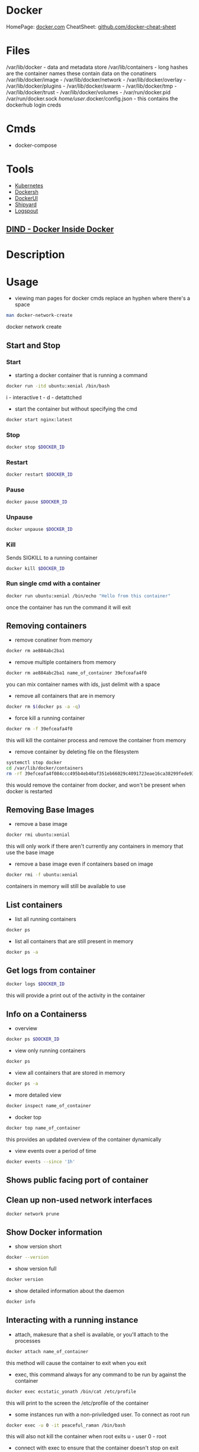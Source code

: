 #+TAGS: virtualization container docker linux_containers


* Docker
HomePage: [[https://www.docker.com/][docker.com]]
CheatSheet: [[https://github.com/wsargent/docker-cheat-sheet][github.com/docker-cheat-sheet]]
* Files
/var/lib/docker         - data and metadata store
/var/lib/containers     - long hashes are the container names these contain data on the conatiners
/var/lib/docker/image   - 
/var/lib/docker/network -
/var/lib/docker/overlay -
/var/lib/docker/plugins -
/var/lib/docker/swarm   - 
/var/lib/docker/tmp     -
/var/lib/docker/trust   -
/var/lib/docker/volumes -
/var/run/docker.pid
/var/run/docker.sock
/home/user/.docker/config.json - this contains the dockerhub login creds
* Cmds
- docker-compose

* Tools
- [[file://home/crito/org/tech/virt_and_cloud/kubernetes.org][Kubernetes]]
- [[https://github.com/Yelp/dockersh][Dockersh]]
- [[https://github.com/kevana/ui-for-docker][DockerUI]]
- [[https://github.com/shipyard/shipyard][Shipyard]]
- [[https://github.com/gliderlabs/logspout][Logspout]]
** [[https://github.com/jpetazzo/dind][DIND - Docker Inside Docker]] 

* Description
* Usage
- viewing man pages for docker cmds replace an hyphen where there's a space 
#+BEGIN_SRC sh
man docker-network-create
#+END_SRC
docker network create

** Start and Stop
*** Start
- starting a docker container that is running a command
#+BEGIN_SRC sh
docker run -itd ubuntu:xenial /bin/bash
#+END_SRC
i - interactive
t - 
d - detattched

- start the container but without specifying the cmd
#+BEGIN_SRC sh
docker start nginx:latest
#+END_SRC

*** Stop
#+BEGIN_SRC sh
docker stop $DOCKER_ID
#+END_SRC

*** Restart
#+BEGIN_SRC sh
docker restart $DOCKER_ID
#+END_SRC

*** Pause
#+BEGIN_SRC sh
docker pause $DOCKER_ID
#+END_SRC

*** Unpause
#+BEGIN_SRC sh
docker unpause $DOCKER_ID
#+END_SRC

*** Kill
Sends SIGKILL to a running container    
#+BEGIN_SRC sh
docker kill $DOCKER_ID
#+END_SRC

*** Run single cmd with a container
#+BEGIN_SRC sh
docker run ubuntu:xenial /bin/echo "Hello from this container"
#+END_SRC
once the container has run the command it will exit

** Removing containers
- remove conatiner from memory
#+BEGIN_SRC sh
docker rm ae884abc2ba1
#+END_SRC

- remove multiple containers from memory
#+BEGIN_SRC sh
docker rm ae884abc2ba1 name_of_container 39efceafa4f0
#+END_SRC
you can mix container names with ids, just delimit with a space

- remove all containers that are in memory
#+BEGIN_SRC sh
docker rm $(docker ps -a -q)
#+END_SRC

- force kill a running container
#+BEGIN_SRC sh
docker rm -f 39efceafa4f0
#+END_SRC
this will kill the container process and remove the container from memory

- remove container by deleting file on the filesystem
#+BEGIN_SRC sh
systemctl stop docker
cd /var/lib/docker/containers
rm -rf 39efceafa4f084ccc495b4eb40af351eb66029c4091723eae16ca38299fede93
#+END_SRC
this would remove the container from docker, and won't be present when docker is restarted

** Removing Base Images
- remove a base image
#+BEGIN_SRC sh
docker rmi ubuntu:xenial
#+END_SRC
this will only work if there aren't currently any containers in memory that use the base image

- remove a base image even if containers based on image
#+BEGIN_SRC sh
docker rmi -f ubuntu:xenial
#+END_SRC
containers in memory will still be available to use

** List containers
- list all running containers
#+BEGIN_SRC sh
docker ps
#+END_SRC

- list all containers that are still present in memory
#+BEGIN_SRC sh
docker ps -a
#+END_SRC

** Get logs from container
#+BEGIN_SRC sh
docker logs $DOCKER_ID
#+END_SRC
this will provide a print out of the activity in the container

** Info on a Containerss
- overview
#+BEGIN_SRC sh
docker ps $DOCKER_ID
#+END_SRC

- view only running containers
#+BEGIN_SRC sh
docker ps
#+END_SRC

- view all containers that are stored in memory
#+BEGIN_SRC sh
docker ps -a
#+END_SRC

- more detailed view
#+BEGIN_SRC sh
docker inspect name_of_container
#+END_SRC

- docker top
#+BEGIN_SRC sh
docker top name_of_container
#+END_SRC
this provides an updated overview of the container dynamically

- view events over a period of time
#+BEGIN_SRC sh
docker events --since '1h'
#+END_SRC

** Shows public facing port of container

** Clean up non-used network interfaces
#+BEGIN_SRC sh
docker network prune
#+END_SRC

** Show Docker information
- show version short
#+BEGIN_SRC sh
docker --version
#+END_SRC

- show version full
#+BEGIN_SRC sh
docker version
#+END_SRC

- show detailed information about the daemon
#+BEGIN_SRC sh
docker info
#+END_SRC
** Interacting with a running instance
- attach, makesure that a shell is available, or you'll attach to the processes
#+BEGIN_SRC sh
docker attach name_of_container
#+END_SRC
this method will cause the container to exit when you exit

- exec, this command always for any command to be run by against the container
#+BEGIN_SRC sh
docker exec ecstatic_yonath /bin/cat /etc/profile
#+END_SRC
this will print to the screen the /etc/profile of the container

- some instances run with a non-priviledged user. To connect as root run
#+BEGIN_SRC sh
docker exec -u 0 -it peaceful_raman /bin/bash
#+END_SRC
this will also not kill the container when root exits
u - user
0 - root

- connect with exec to ensure that the container doesn't stop on exit
#+BEGIN_SRC sh
docker exec -i -it peaceful_raman /bin/bash
#+END_SRC
this will mean that another instance of bash is running on the system and when exited it won't stop

** Saving changes to a base image
- start the the container
#+BEGIN_SRC sh
docker run -it ubuntu:xenial /bin/bash
#+END_SRC
i - interactive
t - attached to terminal
  
- make the required changes
#+BEGIN_SRC sh
apt-get update
apt-get install telnet ssh
adduser test
#+END_SRC
changes have now been made

- now exit the container
#+BEGIN_SRC sh
exit
#+END_SRC

- confirm that the container has stopped  
#+BEGIN_SRC sh
docker ps
#+END_SRC
this instance shouldn't be present

- now commit the changes to the image file
#+BEGIN_SRC sh
docker commit -m "Installed Telnet, SSH, and added the user test" -a "frank@gmail.com" pedantic_jepsen ubuntusshd:v1
#+END_SRC
m - commit message
a - author
pedantic_jepsen is the image name given by docker
frank/buntusshd:v1 is the new image name

- view docker images
#+BEGIN_SRC sh
docker images
#+END_SRC
frank/ubuntusshd:v1 should now be an option

** List and Inspect Networking
- view all container networks
#+BEGIN_SRC sh
docker network ls
#+END_SRC
this will give a truncated network id

- to view container network id non-truncated
#+BEGIN_SRC sh
docker network ls --no-trunc
#+END_SRC

- more detailed network information
#+BEGIN_SRC sh
docker network inspect bridge
#+END_SRC

** Networking
- Create a simple bridge network
#+BEGIN_SRC sh
docker network create --subnet 10.1.0.0/24 --gateway 10.1.0.1 mybridge01
#+END_SRC

- Delete a network
  - never remove the default networks
  - if these are removed usually easier to reinstall docker from scratch

- removing a network
#+BEGIN_SRC sh
docker network rm mybridge01
#+END_SRC
mybridge01 - this is the name of the network to remove

- a more complex network that sets a subnet, and then assigns a subset of the subnet that can be used
#+BEGIN_SRC sh
docker network create --subnet 10.1.0.0/16 --gateway 10.1.0.1 --ip-range=10.1.4.0/24 --driver=bridge --label=host4network bridge04
#+END_SRC
driver - specifies what type of interface to use

- add a container to the network
#+BEGIN_SRC sh
docker run -it --name nettest1 --net bridge04 centos:latest /bin/bash
#+END_SRC

- specify the ip that a containr should have
#+BEGIN_SRC sh
docker run -it --name nettest1 --net bridge04 --ip 10.1.4.100 centos:latest /bin/bash
#+END_SRC

- show currently bound ports
#+BEGIN_SRC sh
docker port serene_hodgkin
#+END_SRC

- exposing a port to the host
#+BEGIN_SRC sh
docker run -itd -p 80 nginx:latest
#+END_SRC
this will use one the default ports on the host machine to bind 80

- exposing the default ports
#+BEGIN_SRC sh
docker run -itd -P nginx
#+END_SRC
this will bind the ports that were set to expose in the image to a default port of the host

- bind a port to localhost
#+BEGIN_SRC sh
docker run -itd -p 127.0.0.1:8081:80 nginx:latest
#+END_SRC
this now bind only localhost:8081 to port 80 of nginx

- Setting dns for the container
#+BEGIN_SRC sh
docker run -it --dns=8.8.8.8 --name mycontainer1 ubuntu:latest /bin/bash
#+END_SRC

- Setting dns and search domain
#+BEGIN_SRC sh
docker run -it --dns=8.8.8.8 --dns-serach="mydomain.local" --name="mycontainer1" ubuntu:latest /bin/bash
#+END_SRC

** Mounting Volumes
- mount a volume that is on the host on the container
#+BEGIN_SRC sh
docker run -it --name="local_vol" -v /home/user/docker/mydata:/mydata centos:latest /bin/bash
#+END_SRC

** Naming Containers
- set our own name for the container
#+BEGIN_SRC sh
docker run -itd --name webtest1 nginx:latest
#+END_SRC

- rename a container
#+BEGIN_SRC sh
docker rename webtest1 nginx1
docker rename 2f201820d435 nginx1
#+END_SRC
This can be done on both stopped and running containers

** Pushing to DockerHub
- login
#+BEGIN_SRC sh
docker login
#+END_SRC
this will then prompt you for your username and password

- tag docker image that is to be pushed with the created repo on dockerhub
#+BEGIN_SRC sh
docker tag centos7/apache:v1 alickmitchell/customapache
#+END_SRC

- now push to repo
#+BEGIN_SRC sh
docker push alickmitchell/customapache
#+END_SRC

- logout
#+BEGIN_SRC sh
docker logout
#+END_SRC

* Installation on CentOS 7
- first create a repo file to /etc/yum.repos.d/docker.repo
#+BEGIN_EXAMPLE
[dockerrepo]
name=Docker Repository
baseurl=https://yum.dockerproject.org/repo/main/centos/7/
enabled=1
gpgcheck=1
gpgkey=https://yum.dockerproject.org/gpg
#+END_EXAMPLE

- now update the system
#+BEGIN_SRC sh
yum update
#+END_SRC
care should be taken if this is a production server as it will update the whole system

- install the docker-engine
#+BEGIN_SRC sh
yum install docker-engine
#+END_SRC

- enable, start, and confirm status of docker
#+BEGIN_SRC sh
systemctl enable docker
systemctl start docker
systemctl status docker
#+END_SRC

- check that you are able to connect to the docker deamon
#+BEGIN_SRC sh
docker --version
#+END_SRC

- any users that are to use docker will need to be part of the docker group
#+BEGIN_SRC sh
usermod -a -G docker user
#+END_SRC
this is due to the user will need access to /var/run/docker.socket that has privs of root:docker

- confirm that the user can connect to the daemon
#+BEGIN_SRC sh
docker --version
#+END_SRC
if this fails exit the session and re-enter, this should resolve the problem

- good quick test is to pull in a simple image to docker as user
#+BEGIN_SRC sh
docker run hello-world
#+END_SRC
this will pull the hello-world image from docker hub, print a blurb and exit

* Creating Dockerfiles
** Simple example where ubuntu has a few packages installed
#+BEGIN_SRC sh
# This is a custom ubuntu image with ssh already installed
FROM ubuntu:xenial
MAINTAINER amitchrll <mitchell.alick@gmail.com>
RUN apt-get update -y
RUN apt-get install -y telnet openssh-server
#+END_SRC

- building the image
#+BEGIN_SRC sh
docker build -t="amitchell/ubuntusshdonly:v2" .
#+END_SRC
. - if not being run in the same directory a redirect to the Dockerfile location would take the place of the "."

** Dockerfile Order of execution
Docker files run from top to bottom linearly
#+BEGIN_EXAMPLE
# Dockerfile based on the latest CentOS 7 images - non-privileged user entry
# FROM always needs to be at the top
FROM centos:latest
MAINTAINER mitchell.alick@gmail.com

# If root isn't being used the new user needs to be created
RUN useradd -ms /bin/bash user
RUN echo "EXPORT 192.168.0.0/24" >> /etc/exports.list

USER user

# If the cmd below is run then the build would fail due to the order. It would be run as user
#RUN echo "EXPORT 192.168.0.0/24" >> /etc/exports.list
#+END_EXAMPLE
if the echo cmd was run after USER user then the build would fail, as it would be run with user's privs

** Dockerfile Env
we install java 8 and then show how to set env variables for users or system-wide
#+BEGIN_EXAMPLE
# Dockerfile based on the latest CentOS 7 images - non-privileged user entry
# FROM always needs to be at the top
FROM centos:latest
MAINTAINER mitchell.alick@gmail.com

# If root isn't being used the new user needs to be created
RUN useradd -ms /bin/bash user

# all cmds need to be configured to run without user interaction
RUN yum update -y
RUN yum install -y net-tools wget

RUN cd ~ && wget --no-cookies --no-check-certificate --header "Cookie: oraclelicense=accept-securebackup-cookie" http://download.oracle.com/otn-pub/java/jdk/8u131-b11/d54c1d3a095b4ff2b6607d096fa80163/jdk-8u131-linux-x64.rpm

RUN yum localinstall -y ~/jdk-8u131-linux-x64.rpm

USER user

#This will set the user to have the environment variable for JAVA_HOME
RUN cd ~ && echo "export JAVA_HOME=/usr/java/jdk1.8.0_131/jre" >> /home/user/.bashrc

#This is how to set system-wide env variables
ENV JAVA_BIN /usr/java/jdk1.8.0_131/jre/bin
#+END_EXAMPLE

** Difference between CDM and RUN
RUN is used during container build
CDM is run when the container is started
#+BEGIN_EXAMPLE
# Dockerfile based on the latest CentOS 7 images - non-privileged user entry
# FROM always needs to be at the top
FROM centos:latest
MAINTAINER mitchell.alick@gmail.com

RUN useradd -ms /bin/bash user

CMD "echo" "This is a custom container"

USER user
#+END_EXAMPLE
everytime this container is started the message "This is a custome container" will be printed to the screen

** ENTRY difference to CDM
#+BEGIN_EXAMPLE
# Dockerfile based on the latest CentOS 7 images - non-privileged user entry
# FROM always needs to be at the top
FROM centos:latest
MAINTAINER mitchell.alick@gmail.com

RUN useradd -ms /bin/bash user

ENTRYPOINT echo "This command will display this message on EVERY container that is run from it"

USER user
#+END_EXAMPLE
We used CDM before to echo a message to screen, the difference is that we can change the behaviour of CDM, but will always print this message.

** EXPOSE
#+BEGIN_EXAMPLE
# This image is based on CentOS 7 and will start apache sservice in each container
FROM centos:latest
MAINTAINER alickmitchell@example.com

RUN yum update -y
RUN yum install -y httpd net-tools

RUN echo "This is a custom index file built during the image creation" > /var/www/html/index.html

# This will mean that when the -P option is enabled when the container starts 80 will be mapped to a default port
EXPOSE 80

ENTRYPOINT apachectl "-DFOREGROUND"
#+END_EXAMPLE
Without the EXPOSE, ports have to be explicitly selected at the cmd line by docker on creation of the container

* Lecture
* Tutorials
*** Containers - Get Started Part 2
https://docs.docker.com/get-started/part2/
- app.py
#+BEGIN_EXAMPLE
from flask import Flask
from redis import Redis, RedisError
import os
import socket

# Connect to Redis
redis = Redis(host="redis", db=0, socket_connect_timeout=2, socket_timeout=2)

app = Flask(__name__)

@app.route("/")
def hello():
    try:
        visits = redis.incr("counter")
    except RedisError:
        visits = "<i>cannot connect to Redis, counter disabled</i>"

    html = "<h3>Hello {name}!</h3>" \
           "<b>Hostname:</b> {hostname}<br/>" \
           "<b>Visits:</b> {visits}"
    return html.format(name=os.getenv("NAME", "world"), hostname=socket.gethostname(), visits=visits)

if __name__ == "__main__":
    app.run(host='0.0.0.0', port=80)
#+END_EXAMPLE

- requirements.txt
#+BEGIN_EXAMPLE
Flask
Redis
#+END_EXAMPLE

- Create image using this directory's Dockerfile
#+BEGIN_SRC sh
docker build -t friendlyname .
#+END_SRC

- Run "friendlyname" mapping port 4000 to 80
#+BEGIN_SRC sh
docker run -p 4000:80 friendlyname
#+END_SRC

- Same thing, but in detached mode
#+BEGIN_SRC sh
docker run -d -p 4000:80 friendlyname
#+END_SRC

- See a list of all running containers
#+BEGIN_SRC sh
docker ps
#+END_SRC

- Gracefully stop the specified container
#+BEGIN_SRC sh
docker stop <hash>
#+END_SRC

- See a list of all containers, even the ones not running
#+BEGIN_SRC sh
docker ps -a
#+END_SRC

- Force shutdown of the specified container
#+BEGIN_SRC sh
docker kill <hash>
#+END_SRC

- Remove the specified container from this machine
#+BEGIN_SRC sh
docker rm <hash>
#+END_SRC

- Remove all containers from this machine
#+BEGIN_SRC sh
docker rm $(docker ps -a -q)
#+END_SRC

- Show all images on this machine
#+BEGIN_SRC sh
docker images -a
#+END_SRC

- Remove the specified image from this machine
#+BEGIN_SRC sh
docker rmi <imagename>
#+END_SRC

- Remove all images from this machine
#+BEGIN_SRC sh
docker rmi $(docker images -q)
#+END_SRC

- Log in this CLI session using your Docker credentials
#+BEGIN_SRC sh
docker login
#+END_SRC

- Tag <image> for upload to registry
#+BEGIN_SRC sh
docker tag <image> username/repository:tag
#+END_SRC

- Upload tagged image to registry
#+BEGIN_SRC sh
docker push username/repository:tag
#+END_SRC

- Run image from a registry
#+BEGIN_SRC sh
docker run username/repository:tag
#+END_SRC

*** Services - Get Started Part 3
https://docs.docker.com/get-started/part2/

docker-compose.yml
#+BEGIN_EXAMPLE
version: "3"
services:
  web:
    # replace username/repo:tag with your name and image details
    image: username/repository:tag
    deploy:
      replicas: 5
      resources:
        limits:
          cpus: "0.1"
          memory: 50M
      restart_policy:
        condition: on-failure
    ports:
      - "80:80"
    networks:
      - webnet
networks:
  webnet:
#+END_EXAMPLE

- Before you can call docker stack, swarm needs to to initiated
#+BEGIN_SRC sh
docker swarm init
#+END_SRC

- Now run the script
#+BEGIN_SRC sh
docker stack deploy -c docker-compose.yml getstartedlab
#+END_SRC

- See a list of 5 containers
#+BEGIN_SRC sh
docker stack ps getstartedlab
#+END_SRC
You can run curl http://localhost several times in a row, or go to that URL in your browser and hit refresh a few times. Either way, you’ll see the container ID change, demonstrating the load-balancing; with each request, one of the 5 replicas is chosen, in a round-robin fashion, to respond.

- To teardown the stack
#+BEGIN_SRC sh
docker stack rm getstartedlab
docker swarm leave --force
#+END_SRC

**** Cmds used
- List all running applications on this Docker host
#+BEGIN_SRC sh
docker stack ls
#+END_SRC

- Run the specified Compose file
#+BEGIN_SRC sh
docker stack deploy -c docker-compose.yml getstartedlab
#+END_SRC

- List the services associated with an app
#+BEGIN_SRC sh
docker stack services getstartedlab
#+END_SRC

- List the running containers associated with an app
#+BEGIN_SRC sh
docker stack ps getstartedlab
#+END_SRC

- Tear down an application
#+BEGIN_SRC sh
docker stack rm getstartedlab
#+END_SRC

* Books
** [[file://home/crito/Documents/SysAdmin/Virt/Docker/Using_Docker.pdf][Using Docker]]
** [[file://home/crito/Documents/SysAdmin/Virt/Docker/Pro_Docker.pdf][Pro Docker]]
** [[file://home/crito/Documents/SysAdmin/Virt/Docker/Learning_Docker.pdf][Learning Docker]]
** [[file://home/crito/Documents/SysAdmin/Virt/Docker/Monitoring_Docker.pdf][Monitoring Docker]]
** [[file://home/crito/Documents/SysAdmin/Virt/Docker/Orchestrating_Docker.pdf][Orchestrating Docker]]
** [[file://home/crito/Documents/SysAdmin/Virt/Docker/Docker_Cookbook.pdf][Docker Cookbook]]

* Links
